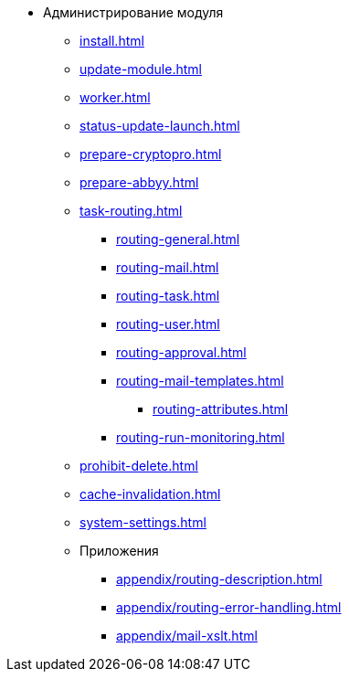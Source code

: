 * Администрирование модуля
** xref:install.adoc[]
** xref:update-module.adoc[]
** xref:worker.adoc[]
** xref:status-update-launch.adoc[]
** xref:prepare-cryptopro.adoc[]
** xref:prepare-abbyy.adoc[]
** xref:task-routing.adoc[]
*** xref:routing-general.adoc[]
*** xref:routing-mail.adoc[]
*** xref:routing-task.adoc[]
*** xref:routing-user.adoc[]
*** xref:routing-approval.adoc[]
*** xref:routing-mail-templates.adoc[]
**** xref:routing-attributes.adoc[]
*** xref:routing-run-monitoring.adoc[]
** xref:prohibit-delete.adoc[]
** xref:cache-invalidation.adoc[]
** xref:system-settings.adoc[]
** Приложения
*** xref:appendix/routing-description.adoc[]
*** xref:appendix/routing-error-handling.adoc[]
*** xref:appendix/mail-xslt.adoc[]
